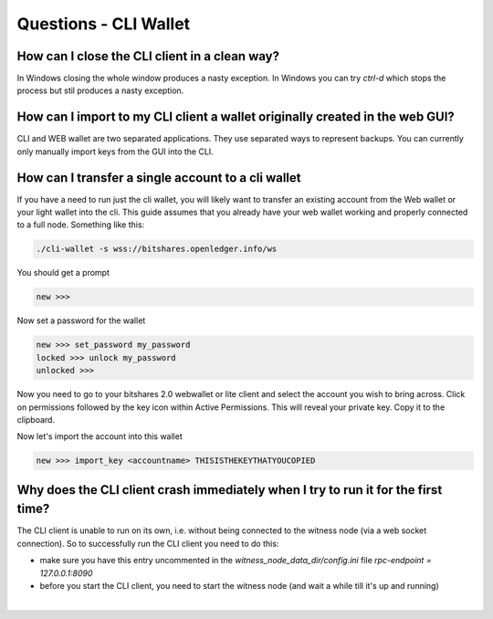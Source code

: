
Questions - CLI Wallet
----------------------

    
How can I close the CLI client in a clean way?
^^^^^^^^^^^^^^^^^^^^^^^^^^^^^^^^^^^^^^^^^^^^^^^^^^^^^^

In Windows closing the whole window produces a nasty exception. In
Windows you can try `ctrl-d` which stops the process but stil produces a
nasty exception.



How can I import to my CLI client a wallet originally created in the web GUI?
^^^^^^^^^^^^^^^^^^^^^^^^^^^^^^^^^^^^^^^^^^^^^^^^^^^^^^^^^^^^^^^^^^^^^^^^^^^^^^

CLI and WEB wallet are two separated applications. They use separated
ways to represent backups. You can currently only manually import keys
from the GUI into the CLI.


 

How can I transfer a single account to a cli wallet
^^^^^^^^^^^^^^^^^^^^^^^^^^^^^^^^^^^^^^^^^^^^^^^^^^^^^^

If you have a need to run just the cli wallet, you will likely want to
transfer an existing account from the Web wallet or your light wallet
into the cli. This guide assumes that you already have your web wallet
working and properly connected to a full node. Something like this:

.. code-block:: sh

      ./cli-wallet -s wss://bitshares.openledger.info/ws

You should get a prompt

.. code-block:: sh

      new >>>

Now set a password for the wallet

.. code-block:: sh

      new >>> set_password my_password
      locked >>> unlock my_password
      unlocked >>>

Now you need to go to your bitshares 2.0 webwallet or lite client and 
select the account you wish to bring across. Click on permissions followed
by the key icon within Active Permissions. This will reveal your private key.
Copy it to the clipboard.

.. image:: account-active-permissions.png

Now let's import the account into this wallet

.. code-block:: sh

      new >>> import_key <accountname> THISISTHEKEYTHATYOUCOPIED

 
  
Why does the CLI client crash immediately when I try to run it for the first time?
^^^^^^^^^^^^^^^^^^^^^^^^^^^^^^^^^^^^^^^^^^^^^^^^^^^^^^^^^^^^^^^^^^^^^^^^^^^^^^^^^^^

The CLI client is unable to run on its own, i.e. without being connected
to the witness node (via a web socket connection). So to successfully
run the CLI client you need to do this:

* make sure you have this entry uncommented in the
  `witness_node_data_dir/config.ini` file  
  `rpc-endpoint = 127.0.0.1:8090`
* before you start the CLI client, you need to start the witness node
  (and wait a while till it's up and running)


|